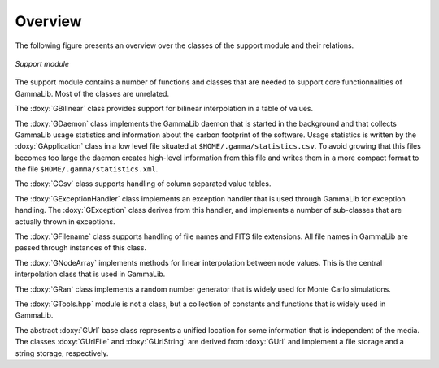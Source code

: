 Overview
~~~~~~~~

The following figure presents an overview over the classes of the support module
and their relations.

.. _fig_uml_support:

.. figure:: uml_support.png
   :width: 75%
   :align: center

   *Support module*


The support module contains a number of functions and classes that are 
needed to support core functionnalities of GammaLib. Most of the classes are
unrelated.

The :doxy:`GBilinear` class provides support for bilinear interpolation
in a table of values.

The :doxy:`GDaemon` class implements the GammaLib daemon that is started
in the background and that collects GammaLib usage statistics and information
about the carbon footprint of the software. Usage statistics is written by the
:doxy:`GApplication` class in a low level file situated at
``$HOME/.gamma/statistics.csv``. To avoid growing that this files becomes too
large the daemon creates high-level information from this file and writes them
in a more compact format to the file ``$HOME/.gamma/statistics.xml``.

The :doxy:`GCsv` class supports handling of column separated value tables.

The :doxy:`GExceptionHandler` class implements an exception handler that is
used through GammaLib for exception handling. The :doxy:`GException` class
derives from this handler, and implements a number of sub-classes that are
actually thrown in exceptions.

The :doxy:`GFilename` class supports handling of file names and FITS file
extensions. All file names in GammaLib are passed through instances of this
class.

The :doxy:`GNodeArray` implements methods for linear interpolation between node
values. This is the central interpolation class that is used in GammaLib.

The :doxy:`GRan` class implements a random number generator that is widely used
for Monte Carlo simulations.

The :doxy:`GTools.hpp` module is not a class, but a collection of constants and
functions that is widely used in GammaLib.

The abstract :doxy:`GUrl` base class represents a unified location for some
information that is independent of the media. The classes :doxy:`GUrlFile`
and :doxy:`GUrlString` are derived from :doxy:`GUrl` and implement a file storage 
and a string storage, respectively.
